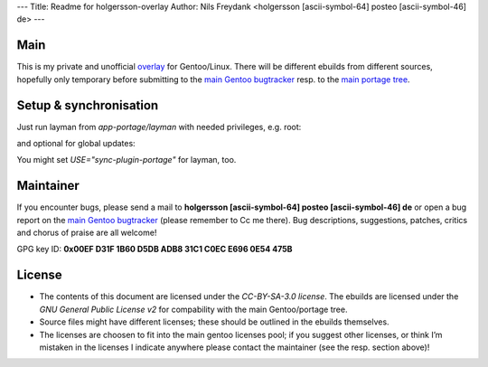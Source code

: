 ---
Title: Readme for holgersson-overlay
Author: Nils Freydank <holgersson [ascii-symbol-64] posteo [ascii-symbol-46] de>
---

Main
====

This is my private and unofficial overlay_ for Gentoo/Linux.
There will be different ebuilds from different sources, hopefully only temporary
before submitting to the `main Gentoo bugtracker`_ resp. to the `main portage tree`_.

Setup & synchronisation
=======================
Just run layman from `app-portage/layman` with needed privileges, e.g. root:

.. sh
   $ layman -a holgersson-overlay

and optional for global updates:

.. sh
   $ layman -S
   $ emerge --sync

You might set `USE="sync-plugin-portage"` for layman, too.

Maintainer
==========

If you encounter bugs, please send a mail to
**holgersson [ascii-symbol-64] posteo [ascii-symbol-46] de**
or open a bug report on the `main Gentoo bugtracker`_
(please remember to Cc me there). Bug descriptions, suggestions, patches,
critics and chorus of praise are all welcome!

GPG key ID: **0x00EF D31F 1B60 D5DB ADB8 31C1 C0EC E696 0E54 475B**

License
=======

- The contents of this document are licensed under the `CC-BY-SA-3.0 license`. The ebuilds are licensed under the `GNU General Public License v2` for compability with the main Gentoo/portage tree.
- Source files might have different licenses; these should be outlined in the ebuilds themselves.
- The licenses are choosen to fit into the main gentoo licenses pool; if you suggest other licenses, or think I’m mistaken in the licenses I indicate anywhere please contact the maintainer (see the resp. section above)!

.. _overlay: https://git.holgersson.xyz/holgersson-overlay
.. _`main Gentoo bugtracker`: https://bugs.gentoo.org
.. _`main portage tree`: https://packages.gentoo.org/

.. vim:fileencoding=utf-8:ts=4:syntax=rst:colorcolumn=81
